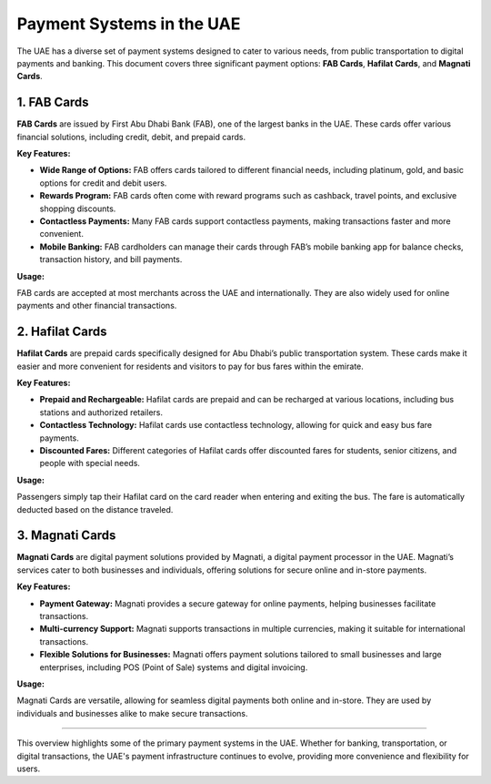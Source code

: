 ===============================
Payment Systems in the UAE
===============================

The UAE has a diverse set of payment systems designed to cater to various needs, from public transportation to digital payments and banking. This document covers three significant payment options: **FAB Cards**, **Hafilat Cards**, and **Magnati Cards**.

---------------------------
1. FAB Cards
---------------------------

**FAB Cards** are issued by First Abu Dhabi Bank (FAB), one of the largest banks in the UAE. These cards offer various financial solutions, including credit, debit, and prepaid cards.

**Key Features:**

- **Wide Range of Options:** FAB offers cards tailored to different financial needs, including platinum, gold, and basic options for credit and debit users.
- **Rewards Program:** FAB cards often come with reward programs such as cashback, travel points, and exclusive shopping discounts.
- **Contactless Payments:** Many FAB cards support contactless payments, making transactions faster and more convenient.
- **Mobile Banking:** FAB cardholders can manage their cards through FAB’s mobile banking app for balance checks, transaction history, and bill payments.

**Usage:**

FAB cards are accepted at most merchants across the UAE and internationally. They are also widely used for online payments and other financial transactions.

---------------------------
2. Hafilat Cards
---------------------------

**Hafilat Cards** are prepaid cards specifically designed for Abu Dhabi’s public transportation system. These cards make it easier and more convenient for residents and visitors to pay for bus fares within the emirate.

**Key Features:**

- **Prepaid and Rechargeable:** Hafilat cards are prepaid and can be recharged at various locations, including bus stations and authorized retailers.
- **Contactless Technology:** Hafilat cards use contactless technology, allowing for quick and easy bus fare payments.
- **Discounted Fares:** Different categories of Hafilat cards offer discounted fares for students, senior citizens, and people with special needs.

**Usage:**

Passengers simply tap their Hafilat card on the card reader when entering and exiting the bus. The fare is automatically deducted based on the distance traveled.

---------------------------
3. Magnati Cards
---------------------------

**Magnati Cards** are digital payment solutions provided by Magnati, a digital payment processor in the UAE. Magnati’s services cater to both businesses and individuals, offering solutions for secure online and in-store payments.

**Key Features:**

- **Payment Gateway:** Magnati provides a secure gateway for online payments, helping businesses facilitate transactions.
- **Multi-currency Support:** Magnati supports transactions in multiple currencies, making it suitable for international transactions.
- **Flexible Solutions for Businesses:** Magnati offers payment solutions tailored to small businesses and large enterprises, including POS (Point of Sale) systems and digital invoicing.

**Usage:**

Magnati Cards are versatile, allowing for seamless digital payments both online and in-store. They are used by individuals and businesses alike to make secure transactions.

===============================

This overview highlights some of the primary payment systems in the UAE. Whether for banking, transportation, or digital transactions, the UAE's payment infrastructure continues to evolve, providing more convenience and flexibility for users.
